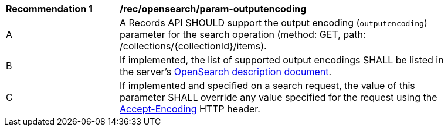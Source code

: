 [[rec_opensearch_param-outputencoding]]
[width="90%",cols="2,6a"]
|===
^|*Recommendation {counter:rec-id}* |*/rec/opensearch/param-outputencoding*
^|A |A Records API SHOULD support the output encoding (`outputencoding`) parameter for the search operation (method: GET, path: /collections/{collectionId}/items).
^|B |If implemented, the list of supported output encodings SHALL be listed in the server's <<clause-opensearch-description-document,OpenSearch description document>>.
^|C |If implemented and specified on a search request, the value of this parameter SHALL override any value specified for the request using the https://tools.ietf.org/html/rfc7231#section-5.3.4[Accept-Encoding] HTTP header.
|===
